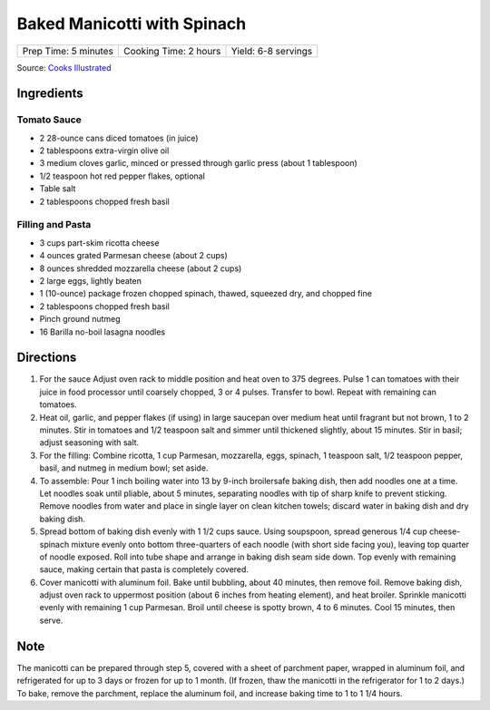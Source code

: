 Baked Manicotti with Spinach
============================

+----------------------+-----------------------+---------------------+
| Prep Time: 5 minutes | Cooking Time: 2 hours | Yield: 6-8 servings |
+----------------------+-----------------------+---------------------+

Source: `Cooks Illustrated <https://www.cooksillustrated.com/recipes/4250-baked-manicotti-with-spinach>`__


Ingredients
-----------

Tomato Sauce
^^^^^^^^^^^^
- 2 28-ounce cans diced tomatoes (in juice)
- 2 tablespoons extra-virgin olive oil
- 3 medium cloves garlic, minced or pressed through garlic press (about 1 tablespoon)
- 1/2 teaspoon hot red pepper flakes, optional
- Table salt
- 2 tablespoons chopped fresh basil

Filling and Pasta
^^^^^^^^^^^^^^^^^
- 3 cups part-skim ricotta cheese
- 4 ounces grated Parmesan cheese (about 2 cups)
- 8 ounces shredded mozzarella cheese (about 2 cups)
- 2 large eggs, lightly beaten
- 1 (10-ounce) package frozen chopped spinach, thawed, squeezed dry, and chopped fine
- 2 tablespoons chopped fresh basil
- Pinch ground nutmeg
- 16 Barilla no-boil lasagna noodles

Directions
----------

1. For the sauce Adjust oven rack to middle position and heat oven to
   375 degrees. Pulse 1 can tomatoes with their juice in food processor until
   coarsely chopped, 3 or 4 pulses. Transfer to bowl. Repeat with remaining
   can tomatoes.
2. Heat oil, garlic, and pepper flakes (if using) in large saucepan over
   medium heat until fragrant but not brown, 1 to 2 minutes. Stir in tomatoes
   and 1/2 teaspoon salt and simmer until thickened slightly, about
   15 minutes. Stir in basil; adjust seasoning with salt.
3. For the filling: Combine ricotta, 1 cup Parmesan, mozzarella, eggs,
   spinach, 1 teaspoon salt, 1/2 teaspoon pepper, basil, and nutmeg in medium
   bowl; set aside.
4. To assemble: Pour 1 inch boiling water into 13 by 9-inch broilersafe
   baking dish, then add noodles one at a time. Let noodles soak until
   pliable, about 5 minutes, separating noodles with tip of sharp knife to
   prevent sticking. Remove noodles from water and place in single layer on
   clean kitchen towels; discard water in baking dish and dry baking dish.
5. Spread bottom of baking dish evenly with 1 1/2 cups sauce. Using
   soupspoon, spread generous 1/4 cup cheese-spinach mixture evenly onto
   bottom three-quarters of each noodle (with short side facing you),
   leaving top quarter of noodle exposed. Roll into tube shape and arrange
   in baking dish seam side down. Top evenly with remaining sauce, making
   certain that pasta is completely covered.
6. Cover manicotti with aluminum foil. Bake until bubbling, about 40 minutes,
   then remove foil. Remove baking dish, adjust oven rack to uppermost
   position (about 6 inches from heating element), and heat broiler. Sprinkle
   manicotti evenly with remaining 1 cup Parmesan. Broil until cheese is
   spotty brown, 4 to 6 minutes. Cool 15 minutes, then serve.

Note
----

The manicotti can be prepared through step 5, covered with a sheet of
parchment paper, wrapped in aluminum foil, and refrigerated for up to 3 days
or frozen for up to 1 month. (If frozen, thaw the manicotti in the
refrigerator for 1 to 2 days.) To bake, remove the parchment, replace the
aluminum foil, and increase baking time to 1 to 1 1/4 hours.


